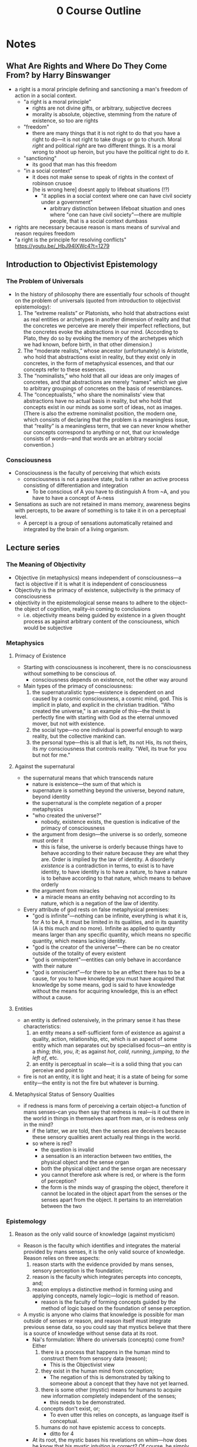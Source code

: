 #+title: 0 Course Outline

* Notes
** What Are Rights and Where Do They Come From? by Harry Binswanger
+ a right is a moral principle defining and sanctioning a man's freedom of action in a social context.
  + "a right is a moral principle"
    + rights are not divine gifts, or arbitrary, subjective decrees
    + morality is absolute, objective, stemming from the nature of existence, so too are rights
  + "freedom"
    + there are many things that it is not right to do that you have a right to do---it is not right to take drugs or go to church. Moral /right/ and political /right/ are two different things. It is a moral wrong to shoot up heroin, but you have the political right to do it.
  + "sanctioning"
    + its good that man has this freedom
  + "in a social context"
    + it does not make sense to speak of rights in the context of robinson crusoe
    + [he is wrong here] doesnt apply to lifeboat situations (!?)
      + "it applies in a social context where one can have civil society under a government"
        + arbitrary distinction between lifeboat situation and ones where "one can have civil society"---there are multiple people, that is a social context dumbass
+ rights are necessary because reason is mans means of survival and reason requires freedom
+ "a right is the principle for resolving conflicts" https://youtu.be/_HbJ94IXWc4?t=1279
** Introduction to Objectivist Epistemology
*** The Problem of Universals
+ In the history of philosophy there are essentially four schools of thought on the problem of universals (quoted from introduction to objectivist epistemology):
  1. The “extreme realists” or Platonists, who hold that abstractions exist as real entities or archetypes in another dimension of reality and that the concretes we perceive are merely their imperfect reflections, but the concretes evoke the abstractions in our mind. (According to Plato, they do so by evoking the memory of the archetypes which we had known, before birth, in that other dimension.)
  2. The “moderate realists,” whose ancestor (unfortunately) is Aristotle, who hold that abstractions exist in reality, but they exist only in concretes, in the form of metaphysical essences, and that our concepts refer to these essences.
  3. The “nominalists,” who hold that all our ideas are only images of concretes, and that abstractions are merely “names” which we give to arbitrary groupings of concretes on the basis of resemblances.
  4. The “conceptualists,” who share the nominalists’ view that abstractions have no actual basis in reality, but who hold that concepts exist in our minds as some sort of ideas, not as images. (There is also the extreme nominalist position, the modern one, which consists of declaring that the problem is a meaningless issue, that “reality” is a meaningless term, that we can never know whether our concepts correspond to anything or not, that our knowledge consists of words—and that words are an arbitrary social convention.)
*** Consciousness
+ Consciousness is the faculty of perceiving that which exists
  + consciousness is not a passive state, but is rather an active process consisting of differentiation and integration
    + To be conscious of A you have to distinguish A from ~A, and you have to have a concept of A-ness
+ Sensations as such are not retained in mans memory, awareness begins with percepts, to be aware of something is to take it in on a perceptual level.
  + A percept is a group of sensations automatically retained and integrated by the brain of a living organism.
** Lecture series
*** The Meaning of Objectivity
+ Objective (in metaphysics) means independent of consciousness---a fact is objective if it is what it is independent of consciousness
+ Objectivity is the primacy of existence, subjectivity is the primacy of consciousness
+ objectivity in the epistemological sense means to adhere to the object--the object of cognition, reality--in coming to conclusions
  + i.e. objectivity means being guided by existence in a given thought process as against arbitrary content of the consciouness, which would be subjective
*** Metaphysics
**** Primacy of Existence
+ Starting with consciousness is incoherent, there is no consciousness without something to be conscious of.
  + consciousness depends on existence, not the other way around
+ Main types of the primacy of consciousness:
  1. the supernaturalistic type---existence is dependent on and caused by a cosmic consciousness, a cosmic mind, god. This is implicit in plato, and explicit in the christian tradition. "Who created the universe," is an example of this---the theist is perfectly fine with starting with God as the eternal unmoved mover, but not with existence.
  2. the social type---no one individual is powerful enough to warp reality, but the collective mankind can.
  3. the personal type---this is all that is left, its not His, its not theirs, its /my/ consciousness that controls reality. "Well, its true for you but not for me."
**** Against the supernatural
+ the supernatural means that which transcends nature
  + nature is existence---the sum of that which is
  + supernature is something beyond the universe, beyond nature, beyond identity
  + the supernatural is the complete negation of a proper metaphysics
  + "who created the universe?"
    + nobody, existence exists, the question is indicative of the primacy of consciousness
  + the argument from design---the universe is so orderly, someone must order it
    + this is false, the universe is orderly because things have to behave according to their nature because they are what they are. Order is implied by the law of identity. A disorderly /existence/ is a contradiction in terms, to exist is to have identity, to have identity is to have a nature, to have a nature is to behave according to that nature, which means to behave orderly
  + the argument from miracles
    + a miracle means an entity behaving not according to its nature, which is a negation of the law of identity.
+ Every attribute of god rests on false metaphysical premises:
  + "god is infinite"---nothing can be infinite, everything is what it is, for A to be A, it must be limited in its qualities, and in its quantity (A is this much and no more). Infinite as applied to quantity means larger than any specific quantity, which means no specific quantity, which means lacking identity.
  + "god is the creator of the universe"---there can be no creator outside of the totality of every existent
  + "god is omnipotent"---entities can only behave in accordance with their nature
  + "god is omniscient"---for there to be an effect there has to be a cause, for you to have knowledge you must have acquired that knowledge by some means, god is said to have knowledge without the means for acquiring knowledge, this is an effect without a cause.
**** Entities
+ an entity is defined ostensively, in the primary sense it has these characteristics:
  1. an entity means a self-sufficient form of existence as against a quality, action, relationship, etc, which is an aspect of some entity which man separates out by specialised focus---an entity is a /thing/; /this/, /you/, /it/; as against /hot/, /cold/, /running/, /jumping/, /to the left of/, etc.
  2. an entity is perceptual in scale---it is a solid thing that you can perceive and point to
+ fire is not an entity, it is light and heat; it is a state of being for some entity---the entity is not the fire but whatever is burning.
**** Metaphysical Status of Sensory Qualities
+ if redness is mans form of perceiving a certain object--a function of mans senses--can you then say that redness is real---is it out there in the world in things in themselves apart from man, or is redness only in the mind?
  + if the latter, we are told, then the senses are deceivers because these sensory qualities arent actually real things in the world.
  + so where is red?
    + the question is invalid
    + a sensation is an interaction between two entities, the physical object and the sense organ
    + both the physical object and the sense organ are necessary
    + you cannot therefore ask where is red, or where is the form of perception?
    + the form is the minds way of grasping the object, therefore it cannot be located in the object apart from the senses or the senses apart from the object. It pertains to an interrelation between the two
*** Epistemology
**** Reason as the only valid source of knowledge (against mysticism)
+ Reason is the faculty which identifies and integrates the material provided by mans senses, it is the only valid source of knowledge. Reason relies on three aspects:
  1. reason starts with the evidence provided by mans senses, sensory perception is the foundation;
  2. reason is the faculty which integrates percepts into concepts, and;
  3. reason employs a distinctive method in forming using and applying concepts, namely logic---logic is method of reason.
     + reason is the faculty of forming concepts guided by the method of logic based on the foundation of sense perception.
+ A mystic is anyone who claims that knowledge is possible for man outside of senses or reason, and reason itself must integrate previous sense data, so you could say that mystics believe that there is a source of knowledge without sense data at its root.
  + Nai's formulation: Where do universals (concepts) come from? Either
    1. there is a process that happens in the human mind to construct them from sensory data (reason);
       + This is the Objectivist view
    2. they exist in the human mind from conception;
       + The negation of this is demonstrated by talking to someone about a concept that they have not yet learned.
    3. there is some other (mystic) means for humans to acquire new information completely independent of the senses;
       + this needs to be demonstrated.
    4. concepts don't exist, or;
       + To even utter this relies on concepts, as language itself is conceptual.
    5. humans do not have epistemic access to concepts.
       + ditto for 4
  + At its root, the mystic bases his revelations on whim---how does he know that his mystic intuition is correct? Of course, he simply feels that it is so.
    + feelings are not supernatural conduits to reality, they are rather the product of ones past thinking and ideas---to say you feel a certain way means only that in the past you had certain thoughts that imply that feeling, this does not show that the thought which the feeling comes from was indeed correct. You need a method of validating that thought namely reason.
**** On the validity of the senses
+ there is a distinction between perception and sensation, a consciousness that could only perform sensation would experience a constant bombardment of non-integrated data.
  + a percept is a group of sensations automatically retained and integrated by the brain of a living organism. Perception allows one to be aware not just of mere stimuli, but also of entities, of /things/.
  + as an adult you cannot experience the sensation stage, you have developed into the perceptual level of awareness
  + conceptual knowledge is based upon a foundation of perception
+ senses tell only a man that an entity is, not what it is---man relies on his reason to decipher the nature of an entity
  + any error in identifying what is happening in an illusion such as a stick bending in water, is an error on the conceptual level---an error in interpreting the percepts, not an error of the senses themselves.
    + your senses do not tell you "this stick is bending in the water," the senses do not provide conceptual conclusions
+ A form of cognition is valid if it pertains to reality
  + if our organs of perception have no volition they have no power to invent or distort---they cannot deceive they can merely (causally) react to the external objects that they are sensing
  + a valid sense perception means a perception of reality, an invalid sense perception would therefore be perception of that which isn't, it would therefore be a perception of non-existence
  + But if it is perception of nothing, it is not perception, because to be conscious you have to be conscious of /something/, and that something cannot be nothing.
+ A man sees an object and says its red, the colorblind man says its grey, is this not a contradiction?
  + no contradictions between any form of perception and any other are possible
  + if a person says "this is red" what does this mean?
  + he has to recognise that he is perceiving the object in a specific form, dictated by his means of perception
  + what is meant by "it is red" is that it is a real entity with a nature such that it acts upon his sensory organs in a way such that he perceives it as having a red colour---this is clearly true.
+ A man who is thinking of or hallucinating a pink elephant is not perceiving a pink elephant outside of reality---it is possible for him under certain circumstances to detatch his consciousness from perception of reality and instead to focus on stored sensory images in his mind, content originally acquired from perception of reality.
  + could a man who had never seen an elephant or pinkness possibly think of a pink elephant?
**** What Epistemology Depends On
+ Primacy of Existence
  + epistemology studies the nature and means of human knowledge---the processes by which knowledge is acquired and the rules concerning its validity.
  + The presupposition is that man can gain knowledge only by engaging in certain specific processes
  + if consciousness had primacy mere thought could create reality, and thus reality would necessarily have to conform to thought and there would be no such field as epistemology. It is only because existence exists and knowledge must therefore conform to reality, rather than the other way around, that there are certain specific processes that are required to gain knowledge.
**** How does the human mind achieve knowledge?
+ Existence is identity, consciousness is identification
  + the law of identity sets the function of consciousness
  + identity specifies what knowledge consciousness can acquire
  + all that consciousness can do is discover the identity of that which exists
    + to be is to be /something/, to be aware is to be aware of /something/---to grasp what the something is. The only question consciousness can answer is what /is/ X---what is the identity of X?
    + why = what is the identity of the cause?
    + how = what is the identity of the process?
    + when = what is the identity of the time?
  + You can only be conscious of that which exists, for something to exist it must possess identity, therefore consciousness must be a faculty of identification.
    + hallucinations do not negate this, the thing which exists might be a psychadelic in your bloodstream and you identify this by the strange hallucinations that you see---a man may err in his identification of the cause of what he perceives, but it is nevertheless the case that the cause has to exist.
+ The Kantian nothing-consciousness:
  + human perception is limited by its nature, by its identity
  + if you see something and perceive its redness that is only due to your human eyes with their specific nature, other eyes might perceive it differently and therefore its not /really/ red, its only red for you
  + what is /real/ reality then? What kind of consciousness would possibly perceive /real/ reality?
  + well, it would have to lack any identity, because if it had identity it would be /this/ consciousness as opposed to /that/ consciousness.
  + if it lacks identity it does not exist, therefore the ideal consciousness to a Kantian is one that does not exist and has no particular means of acquiring knowledge
    + a man is blind for having eyes, and deaf for having ears on this view.
+ Scepticism as unconscioussness:
  + the sceptic question is "is knowledge possible?"
  + epistemology cannot ask this question, epistemology is concerned with the means of attaining knowledge, knowledge has to be possible for there to even be epistemology in the first place
  + if knowledge is impossible then there is no consciouness, no identification of anything.
**** The validation of free-will
+ the meaning of an action being free is that it was selected from one or more alternatives that were possible under the circumstances, and where the difference was made by a mans decision.
  + the choice is between whether to be conscious or not---reality does not force itself upon your mind, simply waiting for reality to grant you the truth would be fruitless. Your mind has to do something to grasp reality.
  + The conceptual level is not automatic, man has the choice whether to think or to evade.
+ evasion means actively avoiding the integration of facts on the premise that if one simply refuses to acknowledge A it will cease to be
  + it is not merely passively not integrating, it is deliberately blinding yourself to the truth
+ to ask for validation of any knowledge is to accept the pre-suppositions of epistemology.
  + One such pre-supposition is that mans knowledge requires validation in the first place
  + mans knowledge can require validation only if consciousness is not automatic---if consciousness was automatic man would simply possess the thoughts that he possesses validation be-damned
  + an automatic consciousness has no need of nor no ability to engage in any method of validation.
+ if determinism is true then the determinist is pre-destined to accept determinism
  + how then does the determinist hope to validate determinism?
  + the factors that caused him to be a determinist are clearly not infallible, because those same laws caused other people to not be determinists, so he must accept that man can think in error
  + so the determinists mind is not automatically attuned to reality and the determinist claims that he has no choice over what he believes such that he could not validate any belief that he holds---the determinist claims that he cannot deliberately choose reality over fantasy.
**** Subjectivism and Intrinsicism
+ The subjectivist claim is that because reality doesn't automatically tell us what's right we must be guided by the content of our consciousness independent of reality.
  + the only way that we could remain in contact with reality is if we could passively expose ourself to reality allowing it to automatically dictate to us, but this is impossible, so knowledge is impossible
    + volition makes knowledge impossible, so we have to retreat into our minds and proclaim scepticism
+ The intrinsicist is diametrically opposed to the subjectivist, claiming instead that you must adhere to reality and the only way to do this is with direct perception
  + you must passively expose yourself to external entities which force themselves upon your awareness.
  + The intrincisist claims that these external entities can impress conceptual knowledge on man without any conscious effort
    + no special method of acquiring knowledge is required
+ Both schools agree that the only possible form of cognition is one in which reality automatically gives us truth without any deliberate process, method, or effort necessary on our part.
  + the subjectivist says that reality does not do this so knowledge is impossible
  + the intrincisist says reality must do this so he invents external entities to do the job
+ Subjectivist examples
  + "how do you know something?" "I believe it so its true /for me/."
  + "what about the real truth?" "who can know?"
  + "we feel it so its true for us!"
    + polylogism
+ Intrinsicist examples
  + "how do you know something?" "reality simply operated on me, no method of validation was required"---intuition, revelation from god, etc
***** The Objective approach, logic
+ yes, we need to adhere to reality, our conclusions must correspond to facts, but for a conceptual being adherence to reality is not automatic. It is a matter of exercising volitional effort---certain rules must be followed for this process to be valid
  + the rules must be:
    1. based on facts of reality, otherwise following the rules will not lead man to valid conclusions
    2. the rules must be appropriate to mans mode of cognition
       + they must be in accordance with facts and mans mode of cognition---they must reflect reality and mans means of grasping it.
+ the method of objectivity, the method that one must follow to reach valid conclusions is logic, the art of non-contradictory identification:
  + the method of logic is adherence to the law of identity
  + how do you know when your thought is in accordance to the law of identity?
  + one fundamental error by which you can violate the law of identity is contradiction.
+ Objectivism holds the ontological view of logic, namely that the laws of logic are facts of existence as against arbitrary linguistic conventions.
  + if the method was rooted in arbitrary rules there is no point in having it in the first place as it could not validate any knowledge.
**** The emergence of conceptual awareness
+ human knowledge is conceptual knowledge, percepts are not knowledge they are rather the material of knowledge
+ the process of the development of conceptual consciousness is entity->identity->unity
  1. when we reach the perceptual level we directly perceive entities, at this stage we do not know /what/ the things are, and we may not even recognise when we see the same thing on different occasions that it is indeed the same thing. We have not yet recognised a particular thing as opposed to all other things, we recognise only things.
     + at this stage there is the /implicit/ concept of entity---existence exists.
  2. the second stage occurs when we are aware not just of entities, but of /this/ entity as opposed to /that/ one, we recognise a particular thing so that we can recognise the same thing if we see it again later.
     + there is now the implicit concept of identity---A is A.
     + higher animals have equivalent stages of awareness to this.
  3. at this stage we leave the animals behind, when man grasps particulars--identities--he can grasp the relationships among these identities---recognise that certain objects are similar to others and to (mentally) group them accordingly, and call them by the same word (table, chair, etc). From this point on we no longer view objects as animals do--as unrelated to each other--we classify things in terms of similarities and differences of their identities and we thus view things as groups of similar things. At this stage when I grasp this entity I grasp not just /entity/ and not just /this/ entity as opposed to others, but I now grasp this /man/, or this /chair/, etc. I.e. /this/ as part of a set of similar things.
     + the implicit concept of this stage is unity---a unity is "an existent regarded as a separate member of a group of two or more similar members."
     + mans ability to regard entities as units is the essence of the conceptual method.
*** The Nature of Man
**** Reason as man's means of survival
+ lower animals are able to automatically pursue that which is required for their life, this is not so for man.
  + lower animals require only knowledge of percepts, man requires reason to abstract and integrate percepts into concepts.
+ Reason is the faculty that identifies and integrates the material provided by mans senses.
+ Ants can perform only one of the many tasks that their survival depends upon---ants are metaphysically collectivist, not man.
  + man survives by reason, reason is a process of thought, thought is per se individual.
**** The relation of mind and body/mind-body dichotomy
+ the mind-body dichotomy holds that mind and body are two antagonistic aspects of mans nature
  + therefore you have to either reject the body or the mind---on this view conceptual knowledge--reason--is divorced from actual action and therefore cannot be pursued as a means of survival.
  + The source of this is that one starts with a primacy of consciousness, sees that it does not at all conform to reality, then concludes that there must be antagonism between theory and practice, between mind and body, between consciousness and existence.
  + "there is a deep metaphysical clash between my eyesight and my toes"
    + what could such a clash between sense perception and ones physical body even consist of? Eyesight yields awareness and the toes are guided by said awareness---I see X, then I walk towards X.
  + A body without a mind is a corpse, a mind without a body is a ghost---both denote death
    + as close as you could get to pure thought would be complete and total catatonia, where you are not allowed to actually think /about/ anything as you cannot relate your thoughts to reality. As close as you could get to pure action would be manic flaling, this too would be non-action as it would be completely without purpose. We see that pure thought and pure action are both meaningless for man and both lead to death.
  + The mind/body dichotomy is derived from a metaphysics which denies this reality
+ Objectivism correctly holds that there is no supernatural-mystical soul
  + insofar as there is such a thing as "soul" it refers to natural things such as mind or consciousness---its purpose is to perceive aspects of nature, not to communicate with a supernatural realm.
+ Man is an integrated being possessing both consciousness and matter---both mind and body.
  + mind yields knowledge, and the body is then guided by that knowledge in action---the body translates the knowledge into action.
**** The relation between reason and emotion
+ emotions are not logical primaries, they have causes
  + an emotion is the result of an existant that one perceives
  + the existant by itself has no power to invoke an emotion by the man perceiving it---emotions are not mere sensations
  + for an existant to cause an emotion in the mind of the perceiver, the perciever must have some identification of it--either true or false--and the perceiver must evaluate it in some way.
    + if you had no identification of the thing in question, you could not respond to it, you could not evaluate it---it would be outside of your realm of cognition. You must at least have some idea of what the thing is before you can respond
  + You can say that an emotion is caused by the identification and evaluation of an existant by the individual feeling said emotion---there are four steps:
    1. perception
    2. identification
    3. evaluation
    4. emotional response
    5. only 1 and 4 are normally conscious and easily graspable. Identification and evaluation are subconscious processes
       + an emotion is experienced as an intellectual primary, but is in fact the result of some underlying worldview which shapes ones evaluations of that which they perceive---to evaluate something as good or bad relies on all kinds of more fundamental questions, culminating in some understanding of the nature of man.
+ The argument from conflict:
  + how can you explain the many cases where his mind tells a man one thing and yet his emotions pull him in the opposite direction?
    + this is the result of men holding contradictory ideas
+ Babies cry when dropped suddenly, do they have some fundamental philosophy driving this?
  + not necessarily, this could be classed as perceptual awareness of danger, they are not engaging on the same conceptual level as would an adult who knows that falling is bad for man because it causes injury. This baby is merely an automaton, the above theory of emotion applies to acting beings (man), not beings as such.
  + This baby is feeling the perceptual equivalent of an emotion, emotions are specifically on the conceptual level.
